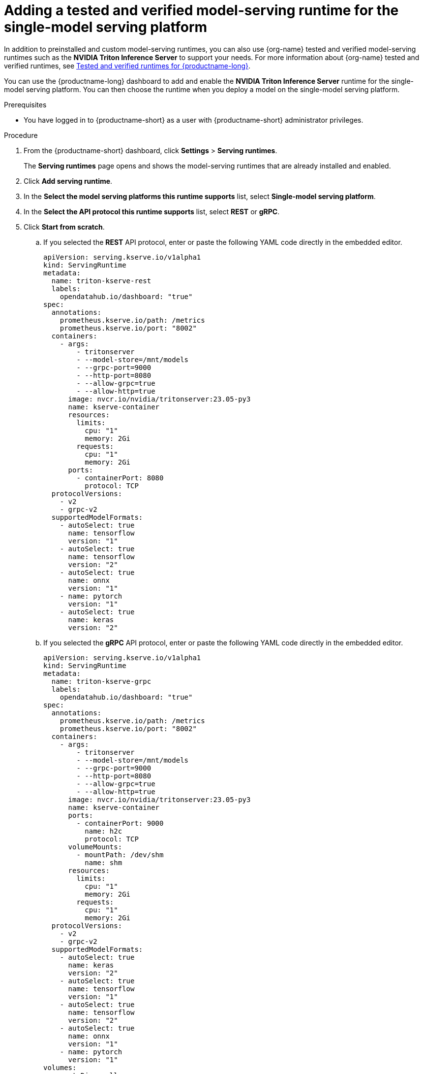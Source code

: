 :_module-type: PROCEDURE

[id="adding-a-tested-and-verified-model-serving-runtime-for-the-single-model-serving-platform_{context}"]

= Adding a tested and verified model-serving runtime for the single-model serving platform

In addition to preinstalled and custom model-serving runtimes, you can also use {org-name} tested and verified model-serving runtimes such as the *NVIDIA Triton Inference Server* to support your needs. For more information about {org-name} tested and verified runtimes, see link:https://access.redhat.com/articles/7089743[Tested and verified runtimes for {productname-long}^].
 
You can use the {productname-long} dashboard to add and enable the *NVIDIA Triton Inference Server* runtime for the single-model serving platform. You can then choose the runtime when you deploy a model on the single-model serving platform.

[role='_abstract']

.Prerequisites
* You have logged in to {productname-short} as a user with {productname-short} administrator privileges.

.Procedure
. From the {productname-short} dashboard, click *Settings* > *Serving runtimes*.
+
The *Serving runtimes* page opens and shows the model-serving runtimes that are already installed and enabled.

. Click *Add serving runtime*.

. In the *Select the model serving platforms this runtime supports* list, select *Single-model serving platform*.

. In the *Select the API protocol this runtime supports* list, select *REST* or *gRPC*.

. Click *Start from scratch*.

.. If you selected the *REST* API protocol, enter or paste the following YAML code directly in the embedded editor.
+
[source]
----
apiVersion: serving.kserve.io/v1alpha1
kind: ServingRuntime
metadata:
  name: triton-kserve-rest
  labels:
    opendatahub.io/dashboard: "true"
spec:
  annotations:
    prometheus.kserve.io/path: /metrics
    prometheus.kserve.io/port: "8002"
  containers:
    - args:
        - tritonserver
        - --model-store=/mnt/models
        - --grpc-port=9000
        - --http-port=8080
        - --allow-grpc=true
        - --allow-http=true
      image: nvcr.io/nvidia/tritonserver:23.05-py3
      name: kserve-container
      resources:
        limits:
          cpu: "1"
          memory: 2Gi
        requests:
          cpu: "1"
          memory: 2Gi
      ports:
        - containerPort: 8080
          protocol: TCP
  protocolVersions:
    - v2
    - grpc-v2
  supportedModelFormats:
    - autoSelect: true
      name: tensorflow
      version: "1"
    - autoSelect: true
      name: tensorflow
      version: "2"
    - autoSelect: true
      name: onnx
      version: "1"
    - name: pytorch
      version: "1"
    - autoSelect: true
      name: keras
      version: "2"
----

.. If you selected the *gRPC* API protocol, enter or paste the following YAML code directly in the embedded editor.
+
[source]
----
apiVersion: serving.kserve.io/v1alpha1
kind: ServingRuntime
metadata:
  name: triton-kserve-grpc
  labels:
    opendatahub.io/dashboard: "true"
spec:
  annotations:
    prometheus.kserve.io/path: /metrics
    prometheus.kserve.io/port: "8002"
  containers:
    - args:
        - tritonserver
        - --model-store=/mnt/models
        - --grpc-port=9000
        - --http-port=8080
        - --allow-grpc=true
        - --allow-http=true
      image: nvcr.io/nvidia/tritonserver:23.05-py3
      name: kserve-container
      ports:
        - containerPort: 9000
          name: h2c
          protocol: TCP
      volumeMounts:
        - mountPath: /dev/shm
          name: shm
      resources:
        limits:
          cpu: "1"
          memory: 2Gi
        requests:
          cpu: "1"
          memory: 2Gi
  protocolVersions:
    - v2
    - grpc-v2
  supportedModelFormats:
    - autoSelect: true
      name: keras
      version: "2"
    - autoSelect: true
      name: tensorflow
      version: "1"
    - autoSelect: true
      name: tensorflow
      version: "2"
    - autoSelect: true
      name: onnx
      version: "1"
    - name: pytorch
      version: "1"
volumes:
  - emptyDir: null
    medium: Memory
    sizeLimit: 2Gi
    name: shm
----
. In the `metadata.name` field, make sure that the value of the runtime you are adding does not match a runtime that you have already added).

. Optional: To use a custom display name for the runtime that you are adding, add a `metadata.annotations.openshift.io/display-name` field and specify a value, as shown in the following example:
+
[source]
----
apiVersion: serving.kserve.io/v1alpha1
kind: ServingRuntime
metadata:
  name: kserve-triton
  annotations:
    openshift.io/display-name: Triton ServingRuntime
----
+
NOTE: If you do not configure a custom display name for your runtime, {productname-short} shows the value of the `metadata.name` field.
. Click *Create*.
+
The *Serving runtimes* page opens and shows the updated list of runtimes that are installed. Observe that the runtime that you added is automatically enabled. The API protocol that you specified when creating the runtime is shown.

. Optional: To edit the runtime, click the action menu (&#8942;) and select *Edit*.

.Verification
* The model-serving runtime that you added is shown in an enabled state on the *Serving runtimes* page.

[role='_additional-resources']
.Additional resources
ifndef::upstream[]
* link:{rhoaidocshome}{default-format-url}/serving_models/serving-large-models_serving-large-models#tested-and-verified-model-serving-runtimes_serving-large-models[Tested and verified model-serving runtimes]
endif::[]
ifdef::upstream[]
* link:odhdocshome}/serving_models/serving-models#tested-and-verified-model-serving-runtimes_serving-large-models[Tested and verified model-serving runtimes]
endif::[]
